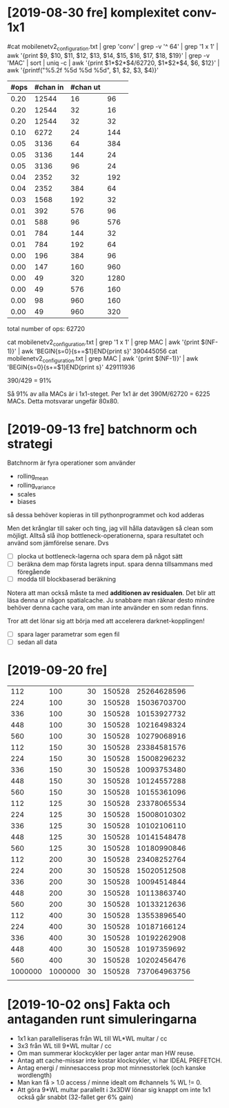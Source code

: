 * [2019-08-30 fre] komplexitet conv-1x1

#cat mobilenetv2_configuration.txt | grep 'conv' | grep -v '^   64' | grep '1 x 1' | awk '{print $9, $10, $11, $12, $13, $14, $15, $16, $17, $18, $19}' | grep -v 'MAC' | sort | uniq -c | awk '{print $1*$2*$4/62720, $1*$2*$4, $6, $12}' | awk '{printf("%5.2f %5d %5d %5d\n", $1, $2, $3, $4)}'

|------+----------+----------+------|
| #ops | #chan in | #chan ut |      |
|------+----------+----------+------|
| 0.20 |    12544 |       16 |   96 |
| 0.20 |    12544 |       32 |   16 |
| 0.20 |    12544 |       32 |   32 |
| 0.10 |     6272 |       24 |  144 |
| 0.05 |     3136 |       64 |  384 |
| 0.05 |     3136 |      144 |   24 |
| 0.05 |     3136 |       96 |   24 |
| 0.04 |     2352 |       32 |  192 |
| 0.04 |     2352 |      384 |   64 |
| 0.03 |     1568 |      192 |   32 |
| 0.01 |      392 |      576 |   96 |
| 0.01 |      588 |       96 |  576 |
| 0.01 |      784 |      144 |   32 |
| 0.01 |      784 |      192 |   64 |
| 0.00 |      196 |      384 |   96 |
| 0.00 |      147 |      160 |  960 |
| 0.00 |       49 |      320 | 1280 |
| 0.00 |       49 |      576 |  160 |
| 0.00 |       98 |      960 |  160 |
| 0.00 |       49 |      960 |  320 |
|------+----------+----------+------|

total number of ops: 62720

cat mobilenetv2_configuration.txt | grep '1 x 1' | grep MAC | awk '{print $(NF-1)}' | awk 'BEGIN{s=0}{s+=$1}END{print s}'
390445056
cat mobilenetv2_configuration.txt | grep MAC | awk '{print $(NF-1)}' | awk 'BEGIN{s=0}{s+=$1}END{print s}'
429111936

390/429 = 91%

Så 91% av alla MACs är i 1x1-steget.  Per 1x1 är det 390M/62720 = 6225 MACs.  Detta motsvarar ungefär 80x80.


* [2019-09-13 fre] batchnorm och strategi

Batchnorm är fyra operationer som använder
  - rolling_mean
  - rolling_variance
  - scales
  - biases
så dessa behöver kopieras in till pythonprogrammet och kod adderas

Men det krånglar till saker och ting, jag vill hålla datavägen så
clean som möjligt.  Alltså slå ihop bottleneck-operationerna, spara
resultatet och använd som jämförelse senare.  Dvs

  - [ ] plocka ut bottleneck-lagerna och spara dem på något sätt
  - [ ] beräkna dem map första lagrets input.  spara denna tillsammans med föregående
  - [ ] modda till blockbaserad beräkning

Notera att man också måste ta med *additionen av residualen*.  Det
blir att läsa denna ur någon spatialcache.  Ju snabbare man räknar
desto mindre behöver denna cache vara, om man inte använder en som
redan finns.

Tror att det lönar sig att börja med att accelerera darknet-kopplingen!
 - [ ] spara lager parametrar som egen fil
 - [ ] sedan all data


* [2019-09-20 fre]

|     112 |     100 | 30 | 150528 |  25264628596 |
|     224 |     100 | 30 | 150528 |  15036703700 |
|     336 |     100 | 30 | 150528 |  10153927732 |
|     448 |     100 | 30 | 150528 |  10216498324 |
|     560 |     100 | 30 | 150528 |  10279068916 |
|     112 |     150 | 30 | 150528 |  23384581576 |
|     224 |     150 | 30 | 150528 |  15008296232 |
|     336 |     150 | 30 | 150528 |  10093753480 |
|     448 |     150 | 30 | 150528 |  10124557288 |
|     560 |     150 | 30 | 150528 |  10155361096 |
|     112 |     125 | 30 | 150528 |  23378065534 |
|     224 |     125 | 30 | 150528 |  15008010302 |
|     336 |     125 | 30 | 150528 |  10102106110 |
|     448 |     125 | 30 | 150528 |  10141548478 |
|     560 |     125 | 30 | 150528 |  10180990846 |
|     112 |     200 | 30 | 150528 |  23408252764 |
|     224 |     200 | 30 | 150528 |  15020512508 |
|     336 |     200 | 30 | 150528 |  10094514844 |
|     448 |     200 | 30 | 150528 |  10113863740 |
|     560 |     200 | 30 | 150528 |  10133212636 |
|     112 |     400 | 30 | 150528 |  13553896540 |
|     224 |     400 | 30 | 150528 |  10187166124 |
|     336 |     400 | 30 | 150528 |  10192262908 |
|     448 |     400 | 30 | 150528 |  10197359692 |
|     560 |     400 | 30 | 150528 |  10202456476 |
| 1000000 | 1000000 | 30 | 150528 | 737064963756 |
|         |         |    |        |              |

* [2019-10-02 ons] Fakta och antaganden runt simuleringarna

 - 1x1 kan parallelliseras från WL till WL*WL multar / cc
 - 3x3 från WL till 9*WL multar / cc
 - Om man summerar klockcykler per lager antar man HW reuse.
 - Antag att cache-missar inte kostar klockcykler, vi har IDEAL PREFETCH.
 - Antag energi / minnesaccess prop mot minnesstorlek (och kanske wordlength)
 - Man kan få > 1.0 access / minne idealt om #channels % WL != 0.
 - Att göra 9*WL multar parallellt i 3x3DW lönar sig knappt om inte 1x1 också går snabbt (32-fallet ger 6% gain)
